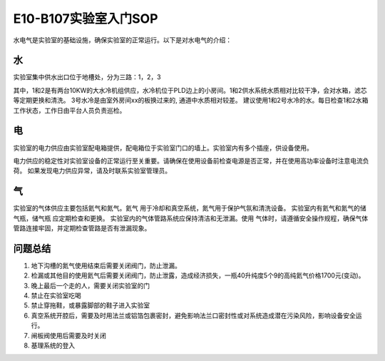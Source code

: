E10-B107实验室入门SOP
========================

水电气是实验室的基础设施，确保实验室的正常运行。以下是对水电气的介绍：

水
-------------------------
实验室集中供水出口位于地槽处，分为三路：1，2，3

其中，1和2是有两台10KW的大水冷机组供应，水冷机位于PLD边上的小房间。1和2供水系统水质相对比较干净，会对水箱，滤芯等定期更换和清洗。
3号水冷是由室外房间xx的板换过来的, 通道中水质相对较差。
建议使用1和2号水冷的水。每日检查1和2水箱工作状态，工作日由平台人员负责巡检。

电
-------------------------
实验室的电力供应由实验室配电箱提供，配电箱位于实验室门口的墙上。实验室内有多个插座，供设备使用。

电力供应的稳定性对实验室设备的正常运行至关重要。请确保在使用设备前检查电源是否正常，并在使用高功率设备时注意电流负荷。
如果发现电力供应异常，请及时联系实验室管理员。

气
-------------------------
实验室的气体供应主要包括氦气和氮气。氦气
用于冷却和真空系统，氮气用于保护气氛和清洗设备。
实验室内有氦气和氮气的储气瓶，储气瓶    应定期检查和更换。
实验室内的气体管路系统应保持清洁和无泄漏。使用  气体时，请遵循安全操作规程，确保气体管路连接牢固，并定期检查管路是否有泄漏现象。

问题总结
-------------------
#. 地下沟槽的氮气使用结束后需要关闭阀门，防止泄漏。

#. 检漏或其他目的使用氦气后需要关闭阀门，防止泄露，造成经济损失，一瓶40升纯度5个9的高纯氦气价格1700元(变动)。

#. 晚上最后一个走的人，需要关闭实验室的门

#. 禁止在实验室吃喝

#. 禁止穿拖鞋，或暴露脚部的鞋子进入实验室

#. 真空系统开腔后，需要及时用法兰或铝箔包裹密封，避免影响法兰口密封性或对系统造成潜在污染风险，影响设备安全运行。

#. 闸板阀使用后需要及时关闭

#. 基理系统的登入
